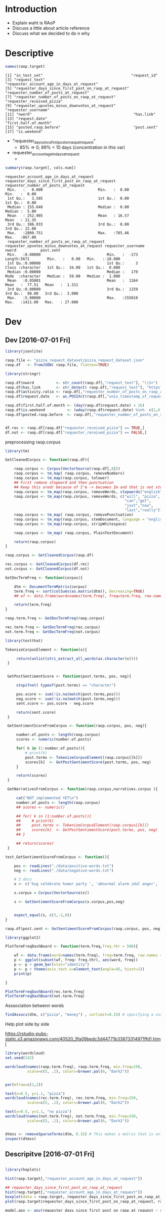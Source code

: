 
* Introduction

  * Explain waht is RAoP
  * Discuss a little about article reference
  * Discuss what we decided to do n why

    
* Descriptive

#+BEGIN_SRC R :session
names(raop.target)
#+END_SRC  


#+BEGIN_EXAMPLE
[1] "in_test_set"                                        "request_id"                                        
[3] "request_text"                                       "requester_account_age_in_days_at_request"          
[5] "requester_days_since_first_post_on_raop_at_request" "requester_number_of_posts_at_request"              
[7] "requester_number_of_posts_on_raop_at_request"       "requester_received_pizza"                          
[9] "requester_upvotes_minus_downvotes_at_request"       "requester_username"                                
[11] "nword"                                              "has.link"                                          
[13] "request.date"                                       "first.half.of.month"                               
[15] "posted.raop.before"                                 "post.sent"                                         
[17] "is.weekend"                                        
#+END_EXAMPLE


  * "requester_days_since_first_post_on_raop_at_request"
    * 85% => 0; 89% < 10 days (concentration in this var)
  * requester_account_age_in_days_at_request
    * 

#+BEGIN_SRC R :session
summary(raop.target[, cols.num])
#+END_SRC


#+BEGIN_EXAMPLE
requester_account_age_in_days_at_request requester_days_since_first_post_on_raop_at_request requester_number_of_posts_at_request
 Min.   :   0.000                         Min.   :  0.00                                     Min.   :  0.00                      
 1st Qu.:   3.585                         1st Qu.:  0.00                                     1st Qu.:  0.00                      
 Median : 155.648                         Median :  0.00                                     Median :  5.00                      
 Mean   : 252.905                         Mean   : 16.57                                     Mean   : 21.35                      
 3rd Qu.: 386.933                         3rd Qu.:  0.00                                     3rd Qu.: 22.00                      
 Max.   :2809.751                         Max.   :785.46                                     Max.   :867.00                      
 requester_number_of_posts_on_raop_at_request requester_upvotes_minus_downvotes_at_request requester_username     nword           post.sent      
 Min.   :0.00000                              Min.   :  -173                               Length:5671        Min.   :   0.00   Min.   :-18.000  
 1st Qu.:0.00000                              1st Qu.:     3                               Class :character   1st Qu.:  34.00   1st Qu.:  0.000  
 Median :0.00000                              Median :   170                               Mode  :character   Median :  59.00   Median :  1.000  
 Mean   :0.05801                              Mean   :  1164                                                  Mean   :  77.51   Mean   :  1.311  
 3rd Qu.:0.00000                              3rd Qu.:  1159                                                  3rd Qu.:  98.00   3rd Qu.:  3.000  
 Max.   :5.00000                              Max.   :155010                                                  Max.   :1411.00   Max.   : 27.000  
#+END_EXAMPLE

* Dev 
** Dev [2016-07-01 Fri]

   #+BEGIN_SRC R
     library(jsonlite)

     raop.file <- "pizza_request_dataset/pizza_request_dataset.json"
     raop.df   <- fromJSON( raop.file, flatten=TRUE)
   #+END_SRC
   
   #+BEGIN_SRC R
     library(stringr)

     raop.df$nword          <- str_count(raop.df[,"request_text"], "\\S+")
     raop.df$has.link       <- str_detect( raop.df[,"request_text"], "https?://")
     raop.df$activity.ratio <- raop.df[,"requester_number_of_posts_on_raop_at_request"]/raop.df[,"requester_number_of_posts_at_request"]
     raop.df$request.date   <- as.POSIXct(raop.df[,"unix_timestamp_of_request"],origin="1970-01-01", tz = "UTC")

     raop.df$first.half.of.month <- (day(raop.df$request.date) < 16)
     raop.df$is.weekend          <- (wday(raop.df$request.date) %in%  c(1,6,7))
     raop.df$posted.raop.before  <- raop.df[,"requester_number_of_posts_on_raop_at_request"] > 0

   #+END_SRC

   #+BEGIN_SRC R

   df.rec <- raop.df[raop.df["requester_received_pizza"] == TRUE,]
   df.not <- raop.df[raop.df["requester_received_pizza"] == FALSE,]

   #+END_SRC


   preprocessing raop.corpus
   
   #+BEGIN_SRC R
     library(tm)

     GetCleanedCorpus <- function(raop.df){

         raop.corpus <- Corpus(VectorSource(raop.df[,8]))
         raop.corpus <- tm_map( raop.corpus, removeNumbers)
         raop.corpus <- tm_map(raop.corpus, tolower)
         ## First remove stopword and then punctuation
         ## Keep this oredr because of I'm -> becomes Im and that is not stopword
         raop.corpus <- tm_map(raop.corpus, removeWords, stopwords("english"))
         raop.corpus <- tm_map(raop.corpus, removeWords, c("will", "pizza",
                                                           "can","get",
                                                           "just","now",
                                                           "last","really"))
         raop.corpus <- tm_map( raop.corpus, removePunctuation)
         raop.corpus <- tm_map(raop.corpus, stemDocument, language = "english")
         raop.corpus <- tm_map(raop.corpus, stripWhitespace)  

         raop.corpus <- tm_map( raop.corpus, PlainTextDocument) 
 
         return(raop.corpus)
     }

     raop.corpus <- GetCleanedCorpus(raop.df)

     rec.corpus <- GetCleanedCorpus(df.rec)
     not.corpus <- GetCleanedCorpus(df.not)
   #+END_SRC
   
   #+BEGIN_SRC R
     GetDocTermFreq <- function(corpus){

         dtm <- DocumentTermMatrix(corpus)
         term.freq <- sort(colSums(as.matrix(dtm)), decreasing=TRUE)
         ## wf <- data.frame(word=names(term.freq), freq=term.freq, row.names = NULL)   

         return(term.freq)
     }

     raop.term.freq <- GetDocTermFreq(raop.corpus)

     rec.term.freq <- GetDocTermFreq(rec.corpus)
     not.term.freq <- GetDocTermFreq(not.corpus)
   #+END_SRC
 

   #+BEGIN_SRC R
     library(testthat)

     TokenizeCorpusElement <- function(x){

          return(unlist(stri_extract_all_words(as.character(x))))
      }


      GetPostSentimentScore <- function(post.terms, pos, neg){

          stopifnot( typeof(post.terms) == "character")

          pos.score <- sum(!is.na(match(post.terms,pos)))
          neg.score <- sum(!is.na(match(post.terms,neg)))
          sent.score <- pos.score - neg.score

          return(sent.score)
      }

      GetSentimentScoreFromCorpus <- function(raop.corpus, pos, neg){

          number.of.posts <- length(raop.corpus)
          scores <- numeric(number.of.posts)

          for( k in (1:number.of.posts)){
              # print(k)                        
              post.terms <- TokenizeCorpusElement(raop.corpus[[k]])
              scores[k]  <- GetPostSentimentScore(post.terms, pos, neg)
          }

          return(scores)
      }

      GetNarrativesFromCorpus <- function(raop.corpus,narratives.corpus ){

          cat("NOT implemented YET\n")
          number.of.posts <- length(raop.corpus)
          ## scores <- numeric()

          ## for( k in (1:number.of.posts)){
          ##     # print(k)                        
          ##     post.terms <- TokenizeCorpusElement(raop.corpus[[k]])
          ##     scores[k]  <- GetPostSentimentScore(post.terms, pos, neg)
          ## }

          ## return(scores)
      }

     test_GetSentimentScoreFromCorpus <- function(){

         pos <- readLines("./data/positive-words.txt")
         neg <- readLines("./data/negative-words.txt")

         # 3 docs
         x <- c('hug celebrate humor party ', 'abnormal alarm idol anger', 'husband family parents')

         x.corpus = Corpus(VectorSource(x))

         s <- GetSentimentScoreFromCorpus(x.corpus,pos,neg)


         expect_equal(s, c(3,-2,0))
     }

     raop.df$post.sent <- GetSentimentScoreFromCorpus(raop.corpus, pos, neg)
   #+END_SRC
  

   #+BEGIN_SRC R
     library(ggplot2)

     PlotTermFreqDashBoard <- function(term.freq,freq.thr = 500){

         wf <- data.frame(word=names(term.freq), freq=term.freq, row.names = NULL)   
         p <- ggplot(subset(wf, freq> freq.thr), aes(word, freq))    
         p <- p + geom_bar(stat="identity")   
         p <- p + theme(axis.text.x=element_text(angle=45, hjust=1))
         print(p)

     }

     PlotTermFreqDashBoard(rec.term.freq)
     PlotTermFreqDashBoard(not.term.freq)
   #+END_SRC


   Asssociation betwenn words

   #+BEGIN_SRC R
     findAssocs(dtm, c("pizza", "money") , corlimit=0.15) # specifying a correlation limit of 0.15 
   #+END_SRC
   
   Help plot side by side

   https://rstudio-pubs-static.s3.amazonaws.com/40520_3fa09bedc3d44771b33873314971ffd1.html
   
   #+BEGIN_SRC R
     library(wordcloud)
     set.seed(142)

     wordcloud(names(raop.term.freq), raop.term.freq, min.freq=250,
               scale=c(5, .1), colors=brewer.pal(6, "Dark2"))


     par(mfrow=c(1,2))

     text(x=0.5, y=1.1, "pizza")
     wordcloud(names(rec.term.freq), rec.term.freq, min.freq=250,
               scale=c(5, .1), colors=brewer.pal(6, "Dark2"))

     text(x=0.5, y=1.1, "no pizza")
     wordcloud(names(not.term.freq), not.term.freq, min.freq=250,
               scale=c(5, .1), colors=brewer.pal(6, "Dark2"))


   #+END_SRC


   #+BEGIN_SRC R
   dtmss <- removeSparseTerms(dtm, 0.15) # This makes a matrix that is only 15% empty space, maximum.   
   inspect(dtmss)
   #+END_SRC

** Descripitve [2016-07-01 Fri]


#+BEGIN_SRC R
 
  library(heplots)

  hist(raop.target[,"requester_account_age_in_days_at_request"])

  ## requester_days_since_first_post_on_raop_at_request
  hist(raop.target[,"requester_account_age_in_days_at_request"])
  boxplot(data = raop.target, requester_days_since_first_post_on_raop_at_request ~ requester_received_pizza)
  plot(raop.target$requester_days_since_first_post_on_raop_at_request, raop.target$requester_received_pizza)

  model.aov <- aov(requester_days_since_first_post_on_raop_at_request ~ requester_received_pizza, data = raop.target)

  summary(model.aov)
  etasq(model.aov, partial = FALSE)

  # nword

  hist(raop.target[,"nword"])
  boxplot(data = raop.target, nword ~ requester_received_pizza)
  plot(raop.target$nword, raop.target$requester_received_pizza)

  summary(aov(nword ~ requester_received_pizza, data = raop.target))

  summary(model.aov)
  etasq(model.aov, partial = FALSE)

#+END_SRC


Alguma coisa com xgboost

#+BEGIN_SRC R
  library(xgboost)

  cols.pred <- c("requester_received_pizza",
                 "requester_account_age_in_days_at_request",
                 "requester_days_since_first_post_on_raop_at_request",
                 "requester_number_of_posts_at_request",
                 "requester_number_of_posts_on_raop_at_request",
                 "requester_upvotes_minus_downvotes_at_request",
                 "nword", "has.link",
                 "first.half.of.month",
                 "posted.raop.before", "post.sent","is.weekend")

  dev.data <- raop.target[ raop.target$in_test_set == FALSE ,cols.pred]

  train.size <- 2424
  val.size   <- nrow(dev.data) - train.size

  set.seed(13)
  r <- sample(nrow(dev.data),train.size)

  train.data <- dev.data[r,]
  val.data   <- dev.data[-r,]

  xgb.train <- xgb.DMatrix(data = as.matrix(train.data[,2:ncol(train.data)]), label=as.matrix(train.data[,'requester_received_pizza']))

  xgb.val <- xgb.DMatrix(data = as.matrix(val.data[,2:ncol(val.data)]), label=as.matrix(val.data[,'requester_received_pizza']))

  watchlist <- list(train=xgb.train, val=xgb.val)
  xgb.model <- xgb.train(data = xgb.train, nthread = 3, nround = 21,
                         watchlist=watchlist,
                         objective = "binary:logistic", verbose=0)

  param.list <- list("objective" = "binary:logistic",
                "eta" = 0.01,
                "min_child_weight" = 2,
                "subsample" = 0.80,
                "colsample_bytree" = 0.80,
                "scale_pos_weight" = 1.00,
                "silent" = 1,
                "booster" = "gbtree",
                "max_depth" = 9,
                "eval_metric" = "error")

  xgb.model <- xgb.train(param = param.list,
                         data = xgb.train, nthread = 3,
                         nround = 20,
                         watchlist=watchlist,
                         verbose=1)

  train.matrix <- as.matrix(train.data[,names(train.data) != 'requester_received_pizza'])
  train.matrix.names = dimnames(train.matrix)[[2]]

  importance_matrix <- xgb.importance(train.matrix.names,
                                      model = xgb.model)

  p <- xgb.plot.importance(importance_matrix)
  print(p)

  cols.selected <- c("requester_received_pizza",
                    "nword",
                    "requester_account_age_in_days_at_request",
                    "requester_upvotes_minus_downvotes_at_request",
                    "post.sent",
                    "requester_days_since_first_post_on_raop_at_request")

  m1 <- glm(requester_received_pizza ~ .,
            family=binomial(link='logit'),
            data=train.data[,cols.selected])

  summary(m1)

  cols.selected <- c("requester_received_pizza",
                     "nword",
                     "requester_account_age_in_days_at_request",
                     "requester_upvotes_minus_downvotes_at_request",
                     "post.sent",
                     "has.link",
                     "posted.raop.before",
                     "requester_days_since_first_post_on_raop_at_request")

  m2 <- glm(requester_received_pizza ~ .,
            family=binomial(link='logit'),
            data=train.data[,cols.selected])

  summary(m2)

  m3 <- glm(requester_received_pizza ~ nword +
                requester_account_age_in_days_at_request*
                requester_upvotes_minus_downvotes_at_request +
                post.sent + has.link + posted.raop.before +
                requester_days_since_first_post_on_raop_at_request,
            family=binomial(link='logit'),
            data=train.data)

  summary(m3)

  m4 <- glm(requester_received_pizza ~ nword +
                requester_account_age_in_days_at_request + 
                post.sent +
                has.link +
                posted.raop.before +
                requester_days_since_first_post_on_raop_at_request,
            family=binomial(link='logit'),
            data=train.data)

  summary(m4)

  m5 <- glm(requester_received_pizza ~ nword +
                requester_account_age_in_days_at_request + post.sent +
                has.link + posted.raop.before +  is.weekend +
                requester_days_since_first_post_on_raop_at_request,
            family=binomial(link='logit'),
            data=train.data)

  summary(m5)

#+END_SRC   


#+BEGIN_SRC R

  ## If I have time I can see it later
  y <- train.data[, "requester_received_pizza"]
  test <- chisq.test(y,train.data$nword)
  print(test)

#+END_SRC

** Descriptive [2016-07-02 Sat]


#+BEGIN_SRC R

  library(tidyr)
  library(dplyr)

  desire.words  <- readLines("./dict/desire.txt")
  family.words  <- readLines("./dict/family.txt")
  job.words     <- readLines("./dict/job.txt")
  money.words   <- readLines("./dict/money.txt")
  student.words <- readLines("./dict/student.txt")

  narratives.words <- c(desire.words,
                        family.words,
                        job.words,
                        money.words,
                        student.words)

  nw <- 21
  pizza.data.view <- data.frame(word=names(pizza.term.freq),
                                freq=pizza.term.freq,
                                row.names = NULL)

  pizza.data.view <-
      pizza.data.view %>% dplyr::filter(word %in% narratives.words)


  pizza.data.view$word <-
      factor( pizza.data.view$word,
             levels=pizza.data.view[order(pizza.data.view$freq), "word"])


  p.left <- ggplot(pizza.data.view[1:nw,], aes(x=word, y=freq)) + 
       geom_bar(stat="identity") + 
       coord_flip() + ggtitle("pizza")

  nopizza.data.view <- data.frame(word=names(nopizza.term.freq),
                                  freq=nopizza.term.freq,
                                  row.names = NULL)

  nopizza.data.view <-
      nopizza.data.view %>% dplyr::filter(word %in% narratives.words)

  nopizza.data.view$word <-
      factor( nopizza.data.view$word,
             levels=nopizza.data.view[order(nopizza.data.view$freq), "word"])

  p.right <- ggplot(nopizza.data.view[1:nw,], aes(x=word, y=freq)) + 
      geom_bar(stat="identity") + 
      coord_flip() + ggtitle("no pizza")

  grid.arrange (p.left, p.right, ncol=2)
#+END_SRC


Investigating requester n numerical vars

#+BEGIN_SRC R


   data.view <- raop.target[, cols.num]
   number.col <- ncol(data.view) - 2 

   data.view <- data.view %>%
       tidyr::gather(vars, value, -requester_username,
                     -requester_received_pizza)

   p <- ggplot(data=data.view,aes(x=value))
   p <- p + geom_histogram() + facet_wrap(requester_received_pizza ~ vars ,
                                          scale = "free",
                                          ncol = number.col )
   print(p)




  df <- raop.target %>% dplyr::filter(nword < 140)

  p <- ggplot(data = df, aes(x = nword, y=post.sent, colour=requester_received_pizza)) +
      geom_point()

  p



  p <- ggplot (df,
               aes (x = nword, y = post.sent,
                    fill = requester_received_pizza,
                    colour = requester_received_pizza)) +
      geom_hex(bins = 100)+
      stat_binhex(bins = 50, aes(alpha = count))


  p

  p <- ggplot (df,
               aes (x = nword, y = post.sent,
                    fill = requester_received_pizza)) +
      stat_binhex(aes(x = nword, y = post.sent,alpha = ..count..))

  p


  ggplot(df, aes(nword, post.sent)) + stat_binhex(aes(fill=..count..))



  ## =================================

  #placeholder plot - prints nothing at all
  empty <- ggplot() + geom_point(aes(1,1), colour="white") +
      theme(
          plot.background = element_blank(), 
          panel.grid.major = element_blank(), 
          panel.grid.minor = element_blank(), 
          panel.border = element_blank(), 
          panel.background = element_blank(),
          axis.title.x = element_blank(),
          axis.title.y = element_blank(),
          axis.text.x = element_blank(),
          axis.text.y = element_blank(),
          axis.ticks = element_blank()
       )

  #scatterplot of x and y variables
  scatter <- ggplot(df,aes(nword, post.sent)) + 
    geom_point(aes(color=requester_received_pizza)) + 
    scale_color_manual(values = c("orange", "purple")) + 
    theme(legend.position=c(1,1),legend.justification=c(1,1)) 

  #marginal density of x - plot on top
  plot_top <- ggplot(df, aes(nword, fill=requester_received_pizza)) + 
    geom_density(alpha=.5) + 
    scale_fill_manual(values = c("orange", "purple")) + 
    theme(legend.position = "none")

  #marginal density of y - plot on the right
  plot_right <- ggplot(df, aes(post.sent, fill=requester_received_pizza)) + 
    geom_density(alpha=.5) + 
    coord_flip() + 
    scale_fill_manual(values = c("orange", "purple")) + 
    theme(legend.position = "none") 

  #arrange the plots together, with appropriate height and width for each row and column
  grid.arrange(plot_top, empty, scatter, plot_right, ncol=2, nrow=2, widths=c(4, 1), heights=c(1, 4))
 
  plot of chunk unnamed-chunk-6

#+END_SRC

Quantos 

#+BEGIN_SRC R
  raop.target %>%
      dplyr::filter( requester_received_pizza == TRUE) %>%
      dplyr::select( one_of("nword")) %>%
      summary()

  raop.target %>%
      dplyr::filter( requester_received_pizza == FALSE) %>%
      dplyr::select( one_of("nword")) %>%
      summary()

  x <- raop.target %>%
      dplyr::filter( requester_received_pizza == TRUE) %>%
      dplyr::filter( nword < 500) %>%
      dplyr::select( nword)

  hist(x$nword)

  raop.target %>%
      dplyr::select( one_of("has.link","requester_received_pizza")) %>%
      table()
#+END_SRC

** Model diagnostic [2016-07-02 Sat]


   #+BEGIN_SRC R
     m4 <- glm(requester_received_pizza ~ nword +
                   requester_account_age_in_days_at_request + 
                   post.sent +
                   has.link +
                   posted.raop.before +
                   requester_days_since_first_post_on_raop_at_request,
               family=binomial(link='logit'),
               data=train.data)

     summary(m4)

     y.train <- train.data[,"requester_received_pizza"]
     pred    <- predict(m4, type = 'response')

     ## score
     z <- log(pred/(1.0-pred))

     #confusion matrix
     table(y.train, pred > 0.5)

     # ROCR Curve
     library(ROCR)
     ROCRpred <- prediction(pred, y.train)
     ROCRperf <- performance(ROCRpred, 'tpr','fpr')

     plot(ROCRperf, colorize = TRUE, text.adj = c(-0.2,1.7))
     abline(a = 0.0, b=1.0,col = "lightgray", lty = 2)


     data.view <- train.data
     data.view$requester_received_pizza <- as.numeric(data.view$requester_received_pizza)
     data.view$z = z

     p <- ggplot(data.view, aes(x=z, y=requester_received_pizza)) + geom_point() + 
         stat_smooth(method="glm", family="binomial",s=FALSE)


     p <- ggplot(data.view, aes(x=z, y=requester_received_pizza)) + geom_point() + 
         geom_smooth(method = "glm", method.args = list(family = "binomial")

     print(p)
   #+END_SRC
   
** Model diag balancemaento [2016-07-03 Sun]


#+BEGIN_SRC R
  ##library(dplyr, quietly = TRUE )
  ##library(tidyr, quietly = TRUE )
  library(xgboost, quietly = TRUE )

  TransformVariable <- function(x, max_x, min_x){    
      return( (x - median(x))/(max_x - min_x) )
  }

  TransformVariableToDecile <- function(x){
    
      bp <- boxplot(x)
      bp.max <- bp$stats[5]
      bp.min <- bp$stats[1]
      delta <- (bp.max - bp.min)/10
    
      breaks <- seq(from = bp.min, to = bp.max, by=delta)

      xc <- cut(x, breaks = breaks)
      xcn <- as.numeric(xcut)

      return(xcn)
  }

  cols.pred <- c("requester_received_pizza",
                 "requester_account_age_in_days_at_request",
                 "requester_number_of_posts_at_request",
                 "requester_upvotes_minus_downvotes_at_request",
                 "nword", "has.link",
                 "first.half.of.month",
                 "posted.raop.before", "post.sent","is.weekend")

  ## Rebalance class
  dev.data <- raop.target %>%
      dplyr::filter( requester_received_pizza == TRUE) %>%
      dplyr::select( dplyr::one_of(cols.pred))

  samp.data <- raop.target %>%
      dplyr::filter( requester_received_pizza == FALSE) %>%
      dplyr::select( dplyr::one_of(cols.pred)) %>%
      dplyr::sample_n(nrow(dev.data),replace=FALSE)


  dev.data <- rbind(dev.data,samp.data)


  ## Tranforms vars
  cols.to.transform <- c("requester_account_age_in_days_at_request",
                         "requester_number_of_posts_at_request",
                         "requester_upvotes_minus_downvotes_at_request",
                         "nword", 
                         "post.sent")

  for( cc in cols.to.transform){
      print(cc)
      x <- unlist((dev.data[, cc]))
      dev.data[, cc] <- TransformVariable( x, max(x), min(x) )
  }

  train.size <- 1956
  val.size   <- nrow(dev.data) - train.size

  set.seed(13)
  r <- sample(nrow(dev.data),train.size)

  train.data <- dev.data[r,]
  val.data   <- dev.data[-r,]

  xgb.train <- xgb.DMatrix(data = as.matrix(train.data[,2:ncol(train.data)]),
                           label=as.matrix(train.data[,'requester_received_pizza']))

  xgb.val <- xgb.DMatrix(data = as.matrix(val.data[,2:ncol(val.data)]),
                         label=as.matrix(val.data[,'requester_received_pizza']))

  watchlist <- list(train=xgb.train, val=xgb.val)
  xgb.model <- xgb.train(data = xgb.train, nthread = 3, nround = 150,
                         watchlist=watchlist,
                         objective = "binary:logistic", verbose=0)


  train.matrix <- as.matrix(train.data[,names(train.data) != 'requester_received_pizza'])
  train.matrix.names = dimnames(train.matrix)[[2]]

  importance_matrix <- xgb.importance(train.matrix.names,
                                      model = xgb.model)

  p <- xgb.plot.importance(importance_matrix)
  print(p)
#+END_SRC

testandos os narratives scores

#+BEGIN_SRC R
  library(xgboost, quietly = TRUE )

  TransformVariable <- function(x, max_x, min_x){    
      return( (x - median(x))/(max_x - min_x) )
  }

  TransformVariableToDecile <- function(x){

      bp <- boxplot(x)
      bp.max <- bp$stats[5]
      bp.min <- bp$stats[1]
      delta <- (bp.max - bp.min)/10

      breaks <- seq(from = bp.min, to = bp.max, by=delta)

      xc <- cut(x, breaks = breaks)
      xcn <- as.numeric(xcut)

      return(xcn)
  }

  cols.pred <- c("requester_received_pizza",
                 "requester_account_age_in_days_at_request",
                 "requester_number_of_posts_at_request",
                 "requester_upvotes_minus_downvotes_at_request",
                 "nword", "has.link",
                 "first.half.of.month",
                 "posted.raop.before", "post.sent","is.weekend",
                 "desire.score","family.score","money.score",
                 "job.score", "student.score")

  ## Rebalance class
  dev.data <- raop.target %>%
      dplyr::filter( requester_received_pizza == TRUE) %>%
      dplyr::select( dplyr::one_of(cols.pred))

  samp.data <- raop.target %>%
      dplyr::filter( requester_received_pizza == FALSE) %>%
      dplyr::select( dplyr::one_of(cols.pred)) %>%
      dplyr::sample_n(nrow(dev.data),replace=FALSE)

  dev.data <- rbind(dev.data,samp.data)

  ## Tranforms vars
  cols.to.transform <- c("requester_account_age_in_days_at_request",
                         "requester_number_of_posts_at_request",
                         "requester_upvotes_minus_downvotes_at_request",
                         "nword", 
                         "post.sent")

  for( cc in cols.to.transform){
      print(cc)
      x <- unlist((dev.data[, cc]))
      dev.data[, cc] <- TransformVariable( x, max(x), min(x) )
  }

  train.size <- 1956
  val.size   <- nrow(dev.data) - train.size

  set.seed(13)
  r <- sample(nrow(dev.data),train.size)

  train.data <- dev.data[r,]
  val.data   <- dev.data[-r,]

  xgb.train <- xgb.DMatrix(data = as.matrix(train.data[,2:ncol(train.data)]),
                           label=as.matrix(train.data[,'requester_received_pizza']))

  xgb.val <- xgb.DMatrix(data = as.matrix(val.data[,2:ncol(val.data)]),
                         label=as.matrix(val.data[,'requester_received_pizza']))

  watchlist <- list(train=xgb.train, val=xgb.val)
  xgb.model <- xgb.train(data = xgb.train, nthread = 3, nround = 40,
                         watchlist=watchlist,
                         objective = "binary:logistic", verbose=0)


  train.matrix <- as.matrix(train.data[,names(train.data) != 'requester_received_pizza'])
  train.matrix.names = dimnames(train.matrix)[[2]]

  importance_matrix <- xgb.importance(train.matrix.names,
                                        model = xgb.model)

  p <- xgb.plot.importance(importance_matrix)
  print(p)


  ##=================================

  m6 <- glm(requester_received_pizza ~ nword +
                requester_account_age_in_days_at_request +
                requester_number_of_posts_at_request +
                requester_upvotes_minus_downvotes_at_request +
                post.sent +
                money.score +
                job.score +
                student.score +
                family.score +
                has.link +
                posted.raop.before,
            family=binomial(link='logit'),
            data=train.data)

  summary(m6)

  m7 <- glm(requester_received_pizza ~ nword +
                requester_account_age_in_days_at_request +
                requester_upvotes_minus_downvotes_at_request +
                post.sent +
                money.score +
                job.score +
                student.score +
                family.score +
                has.link +
                posted.raop.before,
            family=binomial(link='logit'),
            data=train.data)

  summary(m7)

  m8 <- glm(requester_received_pizza ~ nword +
                requester_account_age_in_days_at_request +
                post.sent +
                money.score +
                job.score +
                student.score +
                has.link +
                posted.raop.before,
            family=binomial(link='logit'),
            data=train.data)

  summary(m8)

  m9 <- glm(requester_received_pizza ~ nword +
                requester_account_age_in_days_at_request +
                post.sent +
                money.score +
                job.score +
                has.link +
                posted.raop.before,
            family=binomial(link='logit'),
            data=train.data)

  summary(m9)


  m10 <- glm(requester_received_pizza ~ nword +
                requester_account_age_in_days_at_request +
                requester_upvotes_minus_downvotes_at_request +
                post.sent +
                money.score +
                has.link +
                first.half.of.month+
                posted.raop.before,
            family=binomial(link='logit'),
            data=train.data)

  summary(m10)



#+END_SRC


#+BEGIN_SRC R
  y.train <- unlist(train.data[,"requester_received_pizza"])
  pred.train    <- predict(m10, type = 'response')

  y.val <- unlist(val.data[,"requester_received_pizza"])
  pred.val    <- predict(m10,val.data, type = 'response')

  ## score
  z <- log(pred/(1.0-pred))

  #confusion matrix
  table(y.train, pred > 0.5)

  library(caret,quietly = TRUE )
  confusionMatrix(pred.train > 0.5, y.train)
  confusionMatrix(pred.val > 0.5 , y.val)


  # ROCR Curve
  library(ROCR)
  ROCRpred <- prediction(pred, y.train)
  ROCRperf <- performance(ROCRpred, 'tpr','fpr')

  plot(ROCRperf, colorize = TRUE, text.adj = c(-0.2,1.7))
  abline(a = 0.0, b=1.0,col = "lightgray", lty = 2)


  data.view <- train.data
  data.view$requester_received_pizza <- as.numeric(data.view$requester_received_pizza)
  data.view$z = z

  p <- ggplot(data.view, aes(x=z, y=requester_received_pizza)) + geom_point() + 
      stat_smooth(method="glm", family="binomial",s=FALSE)


  p <- ggplot(data.view, aes(x=z, y=requester_received_pizza)) + geom_point() + 
      geom_smooth(method = "glm", method.args = list(family = "binomial")

  print(p)

#+END_SRC


**  Model adjust [2016-07-03 Sun]

   Vou apenas tratar karma. removendo outliers
   
#+BEGIN_SRC R
   library(xgboost, quietly = TRUE )

   TransformVariable <- function(x, max_x, min_x){    
       return( (x - median(x))/(max_x - min_x) )
   }

   TransformVariableToDecile <- function(x){

       bp <- boxplot(x)
       bp.max <- bp$stats[5]
       bp.min <- bp$stats[1]
       delta <- (bp.max - bp.min)/10

       breaks <- seq(from = bp.min, to = bp.max, by=delta)

       xc <- cut(x, breaks = breaks)
       xcn <- as.numeric(xcut)

       return(xcn)
   }

   cols.pred <- c("requester_received_pizza",
                  "requester_account_age_in_days_at_request",
                  "requester_number_of_posts_at_request",
                  "requester_upvotes_minus_downvotes_at_request",
                  "nword", "has.link",
                  "first.half.of.month",
                  "posted.raop.before", "post.sent","is.weekend",
                  "desire.score","family.score","money.score",
                  "job.score", "student.score")

   ## Rebalance class
   dev.data <- raop.target %>%
       dplyr::filter( requester_received_pizza == TRUE) %>%
       dplyr::filter( requester_upvotes_minus_downvotes_at_request < 2889) %>%
       dplyr::filter( nword < 200) %>%
       dplyr::filter( requester_account_age_in_days_at_request < 965) %>%
       dplyr::filter( requester_number_of_posts_at_request < 60) %>%
       dplyr::select( dplyr::one_of(cols.pred))

   samp.data <- raop.target %>%
       dplyr::filter( requester_received_pizza == FALSE) %>%
       dplyr::filter( requester_upvotes_minus_downvotes_at_request < 2889) %>%
       dplyr::filter( nword < 200) %>%
       dplyr::filter( requester_account_age_in_days_at_request < 965) %>%
       dplyr::filter( requester_number_of_posts_at_request < 60) %>%
       dplyr::select( dplyr::one_of(cols.pred)) %>%
       dplyr::sample_n(nrow(dev.data),replace=FALSE)

   dev.data <- rbind(dev.data,samp.data)

   ## Tranforms vars
   cols.to.transform <- c("requester_account_age_in_days_at_request",
                          "requester_number_of_posts_at_request",
                          "requester_upvotes_minus_downvotes_at_request",
                          "nword", 
                          "post.sent")

   for( cc in cols.to.transform){
       print(cc)
       x <- unlist((dev.data[, cc]))
       dev.data[, cc] <- TransformVariable( x, max(x), min(x) )
   }

   train.size <- 1460
   val.size   <- nrow(dev.data) - train.size

   set.seed(13)
   r <- sample(nrow(dev.data),train.size)

   train.data <- dev.data[r,]
   val.data   <- dev.data[-r,]

   xgb.train <- xgb.DMatrix(data = as.matrix(train.data[,2:ncol(train.data)]),
                            label=as.matrix(train.data[,'requester_received_pizza']))

   xgb.val <- xgb.DMatrix(data = as.matrix(val.data[,2:ncol(val.data)]),
                          label=as.matrix(val.data[,'requester_received_pizza']))

   watchlist <- list(train=xgb.train, val=xgb.val)
   xgb.model <- xgb.train(data = xgb.train, nthread = 3, nround = 30,
                          watchlist=watchlist,
                          objective = "binary:logistic", verbose=0)


   train.matrix <- as.matrix(train.data[,names(train.data) != 'requester_received_pizza'])
   train.matrix.names = dimnames(train.matrix)[[2]]

   importance_matrix <- xgb.importance(train.matrix.names,
                                       model = xgb.model)

   p <- xgb.plot.importance(importance_matrix)
   print(p)


   ##=================================

   m11 <- glm(requester_received_pizza ~
                  requester_upvotes_minus_downvotes_at_request +
                  nword +
                  requester_account_age_in_days_at_request +
                  money.score +
                  post.sent +
                  requester_number_of_posts_at_request +
                  family.score +
                  job.score +
                  student.score +
                  has.link +
                  posted.raop.before,
              family=binomial(link='logit'),
              data=train.data)

   summary(m11)

   m12 <- glm(requester_received_pizza ~
                  requester_upvotes_minus_downvotes_at_request +
                  nword +
                  requester_account_age_in_days_at_request +
                  money.score +
                  post.sent +
                  family.score +
                  job.score +
                  student.score +
                  has.link +
                  posted.raop.before,
              family=binomial(link='logit'),
              data=train.data)

   summary(m12)

   m13 <- glm(requester_received_pizza ~
                  requester_upvotes_minus_downvotes_at_request +
                  nword +
                  money.score +
                  post.sent +
                  has.link +
                  first.half.of.month+
                  posted.raop.before,
              family=binomial(link='logit'),
              data=train.data)

   summary(m13)

   m14 <- glm(requester_received_pizza ~
                  requester_upvotes_minus_downvotes_at_request +
                  nword +
                  requester_account_age_in_days_at_request +
                  money.score +
                  post.sent +
                  has.link +
                  first.half.of.month+
                  posted.raop.before,
              family=binomial(link='logit'),
              data=train.data)

   summary(m14)

   m14.1 <- glm(requester_received_pizza ~
                  requester_upvotes_minus_downvotes_at_request +
                  nword +
                  money.score +
                  post.sent +
                  has.link +
                  first.half.of.month+
                  posted.raop.before,
              family=binomial(link='logit'),
              data=train.data)

   summary(m14.1)

   m14.2 <- glm(requester_received_pizza ~
                  nword +
                  requester_account_age_in_days_at_request +
                  money.score +
                  post.sent +
                  has.link +
                  first.half.of.month+
                  posted.raop.before,
              family=binomial(link='logit'),
              data=train.data)

   summary(m14.2)


#+END_SRC

#+BEGIN_SRC R
  y.train <- unlist(train.data[,"requester_received_pizza"])
  pred.train    <- predict(m14, type = 'response')

  y.val <- unlist(val.data[,"requester_received_pizza"])
  pred.val    <- predict(m14,val.data, type = 'response')

  ## score
  z <- log(pred/(1.0-pred))

  #confusion matrix
  table(y.train, pred.train > 0.5)
  table(y.val, pred.val > 0.5)

  library(caret,quietly = TRUE )
  confusionMatrix(pred.train > 0.5, y.train)
  confusionMatrix(pred.val > 0.5 , y.val)

  # ROCR Curve
  library(ROCR)
  ROCRpred <- prediction(pred.val, y.val)
  ROCRperf <- performance(ROCRpred, 'tpr','fpr')
  auc.perf <- performance(ROCRpred, measure = "auc")
  auc.perf@y.values

  plot(ROCRperf, colorize = TRUE, text.adj = c(-0.2,1.7))
  abline(a = 0.0, b=1.0,col = "lightgray", lty = 2)

#+END_SRC


** Links

   https://snap.stanford.edu/data/web-RedditPizzaRequests.html

   http://cs.stanford.edu/~althoff/raop-dataset/pizza_request_dataset.tar.gz
   
   https://www.reddit.com/r/Random_Acts_Of_Pizza/comments/4qmrpu/request_broke_and_cant_justify_eating_out/?st=iq2wotap&sh=b57d1a2b


   =================================

   Search about RAOP n data analysis on the web:

   From kaggle public competition
   https://www.kaggle.com/c/random-acts-of-pizza
   https://www.kaggle.com/benhamner/random-acts-of-pizza/wordclouds


   News or blogs

   http://www.dailydot.com/parsec/reddit-random-acts-of-pizza-study-free-stuff/
   
   http://www.slate.com/blogs/future_tense/2014/05/27/researchers_at_stanford_analyzed_random_acts_of_pizza_posts_on_reddit.html
   
   http://www.huffingtonpost.com/2013/04/16/random-acts-of-pizza-boston-reddit-marathon_n_3094151.html
   
   Bot on github (javascript)
   https://github.com/interwho/RAoPBot
   
** Notes
*** Tasks note about what I have todo
    
    1. Defining your objective?
       1. Questions to try answer
	  
	  * Are there certain characteristics about the requestor that
            correlate with a successful pizza request?
	  * Are there well defined groups of RAoP requestors?
	  * What, if anything, can you determine from the request texts? 
	  * If you were to build a RAoP predictor how would you go
            about designing it, and what would be good features to
            use?
	  * Anything else about the data that is noteworthy, and why. 

       2. Make a question?
       3. QDT?
    2. Data preping
       1. missing ?
       2. outliers ?
       3. data distributions? Skewness
       4. classes balances
    3. Descriptive
       1. Summary
       2. Good visualizations
    4. Model dev
       1. Data split: train, val n test
       2. Features
	  1. Selections
	     1. xgboost
	     2. based on the article
	     3. some guess
	  2. Classify features
	     1. user; post; attribute
	     2. actionable; non controlled
       3. validation diagnostics
       4. Tunning
    5. Report n Presentations
       1. Resulted/business oreinted
       2. Explain what we did
	  1. explain the RAOP
	  2. explain what did you discovery in the data
	  3. explaing the models and why did you use it?
	  4. explain the model interpretation n impact in business?
	     
    =================================
   
     * Actionable
       * You have control
       * partial control
     * Predictable
       * I need the information in the time request

     ---------------------------------

     *actionable: something I have control and I can change*
     I can use to predict
     
*** Known data first notes
    number of text vars: 8 - 10
    dim: 5671 x 33

     #+BEGIN_EXAMPLE
       [1] "giver_username_if_known"                              "in_test_set"                                         
       [3] "number_of_downvotes_of_request_at_retrieval"          "number_of_upvotes_of_request_at_retrieval"           
       [5] "post_was_edited"                                      "request_id"                                          
       [7] "request_number_of_comments_at_retrieval"              "request_text"                                        
       [9] "request_text_edit_aware"                              "request_title"                                       
       [11] "requester_account_age_in_days_at_request"             "requester_account_age_in_days_at_retrieval"          
       [13] "requester_days_since_first_post_on_raop_at_request"   "requester_days_since_first_post_on_raop_at_retrieval"
       [15] "requester_number_of_comments_at_request"              "requester_number_of_comments_at_retrieval"           
       [17] "requester_number_of_comments_in_raop_at_request"      "requester_number_of_comments_in_raop_at_retrieval"   
       [19] "requester_number_of_posts_at_request"                 "requester_number_of_posts_at_retrieval"              
       [21] "requester_number_of_posts_on_raop_at_request"         "requester_number_of_posts_on_raop_at_retrieval"      
       [23] "requester_number_of_subreddits_at_request"            "requester_received_pizza"                            
       [25] "requester_subreddits_at_request"                      "requester_upvotes_minus_downvotes_at_request"        
       [27] "requester_upvotes_minus_downvotes_at_retrieval"       "requester_upvotes_plus_downvotes_at_request"         
       [29] "requester_upvotes_plus_downvotes_at_retrieval"        "requester_user_flair"                                
       [31] "requester_username"                                   "unix_timestamp_of_request"                           
       [33] "unix_timestamp_of_request_utc"                       
     #+END_EXAMPLE
     
     requester related features:
     * reddit user account age
     * karma points (which define a notion of status in the Reddit
       community)
     * username
       * BadUser
       * Iam scammer (scam = golpe, scammed enganado, scammer = golpista)
	 
     giver related feature:

     post related feature: (listar as mais facei primeiros)
     * +length+ ok
       * ( str_count( "I am not   in       College", "\\S+"))
	 * df$nword <- str_count(df[,8], "\\S+")
       * nchar( "I am not College") try both
	 * >> df$nchar <- nchar(df[,8])
     * +karma+ (status, reputation) ok
       * 26: requester_upvotes_minus_downvotes_at_request
     * +score activity+ (adicionei estas vars) ok but i need to test
       * 19: "requester_number_of_posts_at_request"
       * 21: "requester_number_of_posts_on_raop_at_request
       * "requester_account_age_in_days_at_request"
     * +activity ratio+ (adicionei estas vars)
       * 21/19:
	 "requester_number_of_posts_on_raop_at_request/"requester_number_of_posts_at_request"
     * +community age+ ok
     * +First half of month+
     * Posted in RAOP before
       * "requester_number_of_posts_on_raop_at_request" > 0
     * +including image+ ok
       * df$haslink <- str_detect( df[,8], "https?://") 

     =================================
   
     Temporal:
     * The beginner of the community has higher SR
     * first fortnight of the month has SR (because many people receive
       at the end of the month)
     * day of the week? weekend? !?
      
     =================================

*** Notes about the article referece
    
    Etendendo narratives

    | Money     | Desire      | Family   | Job          | Student    |
    |-----------+-------------+----------+--------------+------------|
    | money     | friend      | husband  | job          | student    |
    | bill      | party       | wife     | unemployment | university |
    | bills     | birthday    | family   | employment   | finals     |
    | rent      | boyfriend   | parent   | hire         | study      |
    | bank      | girlfriend  | parents  | hired        | studying   |
    | account   | date        | mother   | fired        | class      |
    | paycheck  | drinks      | father   | interview    | semester   |
    | due       | drunk       | mom      | work         | school     |
    | broke     | wasted      | mum      | paycheck     | roommate   |
    | bills     | invite      | son      |              | project    |
    | deposit   | invited     | dad      |              | tuition    |
    | cash      | celebrate   | daughter |              | dorm       |
    | dollar    | celebrating |          |              |            |
    | dollars   | game        |          |              |            |
    | bucks     | games       |          |              |            |
    | paid      | movie       |          |              |            |
    | payed     | beer        |          |              |            |
    | buy       | crave       |          |              |            |
    | check     | craving     |          |              |            |
    | spent     |             |          |              |            |
    | financial |             |          |              |            |
    | poor      |             |          |              |            |
    | loan      |             |          |              |            |
    | credit    |             |          |              |            |
    | budget    |             |          |              |            |
    |-----------+-------------+----------+--------------+------------|
    | day       |             |          |              |            |
    | now       |             |          |              |            |
    | time      |             |          |              |            |
    | week      |             |          |              |            |
    | until     |             |          |              |            |
    | last      |             |          |              |            |
    | month     |             |          |              |            |
    | tonight   |             |          |              |            |
    | today     |             |          |              |            |
    | next      |             |          |              |            |
    | night     |             |          |              |            |
    | when      |             |          |              |            |
    | tomorrow  |             |          |              |            |
    | first     |             |          |              |            |
    | after     |             |          |              |            |
    | while     |             |          |              |            |
    | before    |             |          |              |            |
    | long      |             |          |              |            |
    | hour      |             |          |              |            |
    | Friday    |             |          |              |            |
    | ago       |             |          |              |            |
    | still     |             |          |              |            |
    | due       |             |          |              |            |
    | past      |             |          |              |            |
    | soon      |             |          |              |            |
    | curent    |             |          |              |            |
    | years     |             |          |              |            |
    | never     |             |          |              |            |
    | till      |             |          |              |            |
    | yesterday |             |          |              |            |
    | morning   |             |          |              |            |
    | evening   |             |          |              |            |
    |-----------+-------------+----------+--------------+------------|
    
*** Notes about some known results:

     Two factors that had no effect on the success of a request?
     Politeness and positivity
     
     =================================
     
*** Notes about news 

     Nice news about the community

     Since r/randomactosofpizza was launched in 2011, the subreddit has
     been featured on ABC, CNN, and the Huffington Post. Following the
     bombings at the 2013 Boston Marathon, the Reddit community sent
     pizzas to the hospitals aiding injured runners and spectators.
   
*** Sub Reddit notes

    PM: private maessage
    
    Pessoas podem postar se querem uma pizza e o motivo. Outra pessoal
    le o post e decide u nao de doa a pizza baseado no que vc escreveu

    Vc tambem pode oferecer uma pizza. As pessoas irao escrever alguma
    coisa e vc da a pizza para as pessoas q vc mais gostou. POde ser
    mais de uma.

         (Karma is Reddit’s mechanism for rewarding comments and
     submissions.)
  
     scammer list   
     https://www.reddit.com/r/UniversalScammerList/wiki/banlist


     Explanation of upvotes n downvotes n karma
     https://www.reddit.com/wiki/faq
     
*** Help with R n Python 

    *Basic Text Mining in R*
    https://rstudio-pubs-static.s3.amazonaws.com/31867_8236987cf0a8444e962ccd2aec46d9c3.htmla
    
    *topic modelling gentle introduction*
    https://eight2late.wordpress.com/2015/09/29/a-gentle-introduction-to-topic-modeling-using-r/
    
    *Acho que package topicmodels might help*
    https://cran.r-project.org/web/packages/tidytext/vignettes/tidying_casting.html
    
    LDA: topic modelling
    Latent Dirichlet Allocation – a math-free introduction
    
    https://ropensci.org/blog/2014/04/16/topic-modeling-in-R/

    https://de.dariah.eu/tatom/topic_model_python.html

    =================================

    Cluster analysis

    https://eight2late.wordpress.com/2015/07/22/a-gentle-introduction-to-cluster-analysis-using-r/

    =================================
    Sentiment analysis

    http://www.r-bloggers.com/sentiment-analysis-on-donald-trump-using-r-and-tableau/

    http://www.r-bloggers.com/intro-to-text-analysis-with-r/
    
    =================================
    *Vis interativa legal*
    https://ropensci.org/blog/2014/04/16/topic-modeling-in-R/


    Interative topic modeling visualization
    https://github.com/cpsievert/LDAvis/


    About sentiment n topic modelling
    https://cran.r-project.org/web/packages/tidytext/vignettes/tidying_casting.html


    =================================

    Measure of association between y n Xs for categorical, nominal,
    discrete n numerical

    http://www.ats.ucla.edu/stat/mult_pkg/whatstat/default.htm

    mutual information
    http://stats.stackexchange.com/questions/29489/how-do-i-study-the-correlation-between-a-continuous-variable-and-a-categorical

    =================================

    Help with logistic regression

    http://florianhartl.com/logistic-regression-geometric-intuition.html

    See things to consider
    http://www.ats.ucla.edu/stat/r/dae/logit.htm

    Explicacao no excel com formula
    http://blog.excelmasterseries.com/2014/06/logistic-regression-performed-in-excel.html

    Como avaliar modelos de regressao
    https://www.xlstat.com/en/solutions/features/logistic-regression-for-binary-response-data-and-polytomous-variables-logit-probit

    * Logit:
      * p = exp(BX) / (1 + exp(BX))
      * p/q = exp(BX) (soh fazer aritmetica)
    * Probit: p = 1/sqrt(2pi) Int BX exp(-x^2/2)dx
    * Complementary Log-log: p = 1 – exp[-exp(BX)]
    * Gompertz: p = exp[-exp(BX)]
      
    See disscussion for pseudo R squares to help with logistic regression
    http://www.ats.ucla.edu/stat/mult_pkg/faq/general/Psuedo_RSquareds.htm
    
    lasso regression
    http://web.stanford.edu/~hastie/glmnet/glmnet_alpha.html
    

    =================================

    xgboost

    Guide

    R
    http://www.analyticsvidhya.com/blog/2016/01/xgboost-algorithm-easy-steps/
    
    corrplot, othe interesting to check
    https://rpubs.com/flyingdisc/practical-machine-learning-xgboost

    Python (dicas de como tunar)
    http://www.analyticsvidhya.com/blog/2016/03/complete-guide-parameter-tuning-xgboost-with-codes-python/
    
    tutorial/dicas para rodar aws
    http://xgboost.readthedocs.io/en/latest/tutorials/aws_yarn.html

    Parralelized tree essemble
    http://zhanpengfang.github.io/418home.html
    

    Gradient boosting tutorial
    http://xgboost.readthedocs.io/en/latest/model.html

    Distribute XGBoost on AWS
    http://xgboost.readthedocs.io/en/latest/tutorials/aws_yarn.html

*** Visualization notes

    *3 reasons you should use word clouds to present your text data*

    * Tag cloud is a powerful method for text mining and, it add
      simplicity and clarity. The most used keywords stand out better
      in a word cloud
    * Word clouds are a potent communication tool. They are easy to
      understand, to be shared and are impactful
    * Word clouds are visually engaging than a table data

